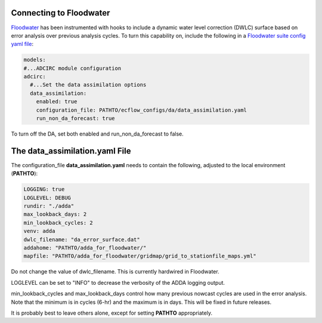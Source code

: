 ========================
Connecting to Floodwater
========================

`Floodwater <https://waterinstitute.github.io/floodwater/index.html>`_ has been instrumented with hooks to include a dynamic water level correction (DWLC) surface based on error analysis over previous analysis cycles.  To turn this capability on, include the following in a `Floodwater suite config yaml file <https://waterinstitute.github.io/floodwater/configuration_files.html#suite-configuration-file>`_: 

.. code-block:: yaml

    models:
    #...ADCIRC module configuration
    adcirc:
      #...Set the data assimilation options
      data_assimilation:
        enabled: true
        configuration_file: PATHTO/ecflow_configs/da/data_assimilation.yaml
        run_non_da_forecast: true

To turn off the DA, set both enabled and run_non_da_forecast to false.

===================================
The **data_assimilation.yaml** File
===================================

The configuration_file **data_assimilation.yaml** needs to contain the following, adjusted to the local environment (**PATHTO**):

.. code-block:: yaml

   LOGGING: true
   LOGLEVEL: DEBUG
   rundir: "./adda"
   max_lookback_days: 2
   min_lookback_cycles: 2
   venv: adda
   dwlc_filename: "da_error_surface.dat"
   addahome: "PATHTO/adda_for_floodwater/"
   mapfile: "PATHTO/adda_for_floodwater/gridmap/grid_to_stationfile_maps.yml"

Do not change the value of dwlc_filename.  This is currently hardwired in Floodwater.

LOGLEVEL can be set to "INFO" to decrease the verbosity of the ADDA logging output.

min_lookback_cycles and max_lookback_days control how many previous nowcast cycles are used in the error analysis.  Note that the minimum is in cycles (6-hr) and the maximum is in days.  This will be fixed in future releases.  

It is probably best to leave others alone, except for setting **PATHTO** appropriately.
